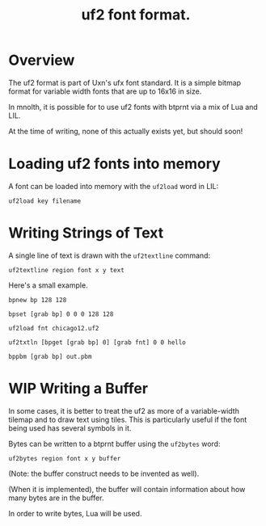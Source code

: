 #+TITLE: uf2 font format.
* Overview
The uf2 format is part of Uxn's ufx font standard. It
is a simple bitmap format for variable width fonts that
are up to 16x16 in size.

In mnolth, it is possible for to use uf2 fonts with btprnt
via a mix of Lua and LIL.

At the time of writing, none of this actually exists yet,
but should soon!
* Loading uf2 fonts into memory
A font can be loaded into memory with the =uf2load= word
in LIL:

#+BEGIN_SRC lil
uf2load key filename
#+END_SRC
* Writing Strings of Text
A single line of text is drawn with the =uf2textline=
command:

#+BEGIN_SRC lil
uf2textline region font x y text
#+END_SRC

Here's a small example.

#+BEGIN_SRC lil
bpnew bp 128 128

bpset [grab bp] 0 0 0 128 128

uf2load fnt chicago12.uf2

uf2txtln [bpget [grab bp] 0] [grab fnt] 0 0 hello 

bppbm [grab bp] out.pbm
#+END_SRC
* WIP Writing a Buffer
In some cases, it is better to treat the uf2 as more
of a variable-width tilemap and to draw text using tiles.
This is particularly useful if the font being used has
several symbols in it.

Bytes can be written to a btprnt buffer using the =uf2bytes=
word:

#+BEGIN_SRC lil
uf2bytes region font x y buffer
#+END_SRC

(Note: the buffer construct needs to be invented as well).

(When it is implemented), the buffer will contain information
about how many bytes are in the buffer.

In order to write bytes, Lua will be used.
